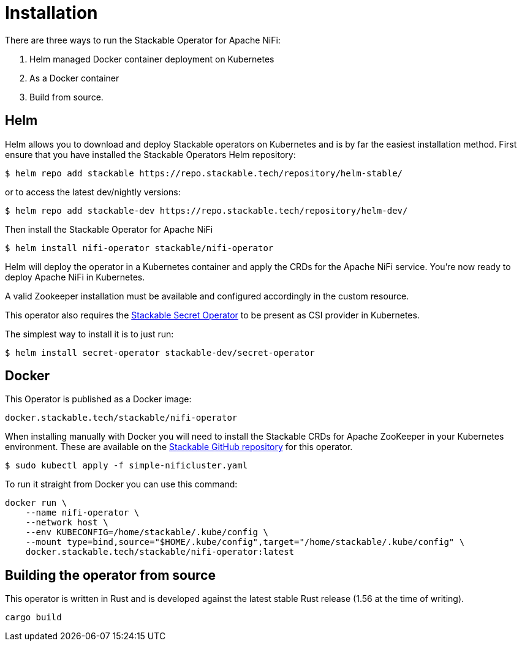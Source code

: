 = Installation

There are three ways to run the Stackable Operator for Apache NiFi:

1. Helm managed Docker container deployment on Kubernetes

2. As a Docker container

3. Build from source.


== Helm
Helm allows you to download and deploy Stackable operators on Kubernetes and is by far the easiest installation method. First ensure that you have installed the Stackable Operators Helm repository:
[source,bash]
----
$ helm repo add stackable https://repo.stackable.tech/repository/helm-stable/
----
or to access the latest dev/nightly versions:
----
$ helm repo add stackable-dev https://repo.stackable.tech/repository/helm-dev/
----

Then install the Stackable Operator for Apache NiFi
[source,bash]
----
$ helm install nifi-operator stackable/nifi-operator
----

Helm will deploy the operator in a Kubernetes container and apply the CRDs for the Apache NiFi service. You're now ready to deploy Apache NiFi in Kubernetes.

A valid Zookeeper installation must be available and configured accordingly in the custom resource.

This operator also requires the https://github.com/stackabletech/secret-operator[Stackable Secret Operator] to be present as CSI provider in Kubernetes.

The simplest way to install it is to just run:
----
$ helm install secret-operator stackable-dev/secret-operator
----


== Docker

This Operator is published as a Docker image:

[source]
----
docker.stackable.tech/stackable/nifi-operator
----

When installing manually with Docker you will need to install the Stackable CRDs for Apache ZooKeeper in your Kubernetes environment. These are available on the
https://github.com/stackabletech/nifi-operator/tree/main/deploy/crd[Stackable GitHub repository] for this operator.
[source]
----
$ sudo kubectl apply -f simple-nificluster.yaml
----

To run it straight from Docker you can use this command:
[source,bash]
----
docker run \
    --name nifi-operator \
    --network host \
    --env KUBECONFIG=/home/stackable/.kube/config \
    --mount type=bind,source="$HOME/.kube/config",target="/home/stackable/.kube/config" \
    docker.stackable.tech/stackable/nifi-operator:latest
----

== Building the operator from source

This operator is written in Rust and is developed against the latest stable Rust release (1.56 at the time of writing).

[source]
----
cargo build
----

